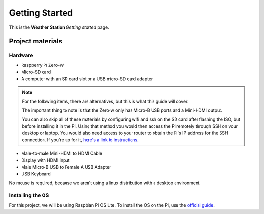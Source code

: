===============
Getting Started
===============

This is the **Weather Station** *Getting started* page. 

Project materials
-----------------

Hardware
********

* Raspberry Pi Zero-W
* Micro-SD card
* A computer with an SD card slot or a USB micro-SD card adapter

.. note::
    For the following items, there are alternatives, but this is what this guide will cover.
    
    The important thing to note is that the Zero-w only has Micro-B USB ports and a Mini-HDMI output.
    
    You can also skip all of these materials by configuring wifi and ssh on the SD card after flashing the ISO, but before installing it in the Pi. Using that method you would then access the Pi remotely through SSH on your desktop or laptop. You would also need access to your router to obtain the Pi's IP address for the SSH connection. If you're up for it, `here's a link to instructions <https://peppe8o.com/install-raspberry-pi-os-lite-in-your-raspberry-pi/>`_.

* Male-to-male Mini-HDMI to HDMI Cable
* Display with HDMI input
* Male Micro-B USB to Female A USB Adapter
* USB Keyboard

No mouse is required, because we aren't using a linux distribution with a desktop environment.

Installing the OS
*****************

For this project, we will be using Raspbian Pi OS Lite. To install the OS on the Pi, use the `official guide <https://www.raspberrypi.org/documentation/installation/installing-images/>`_.


